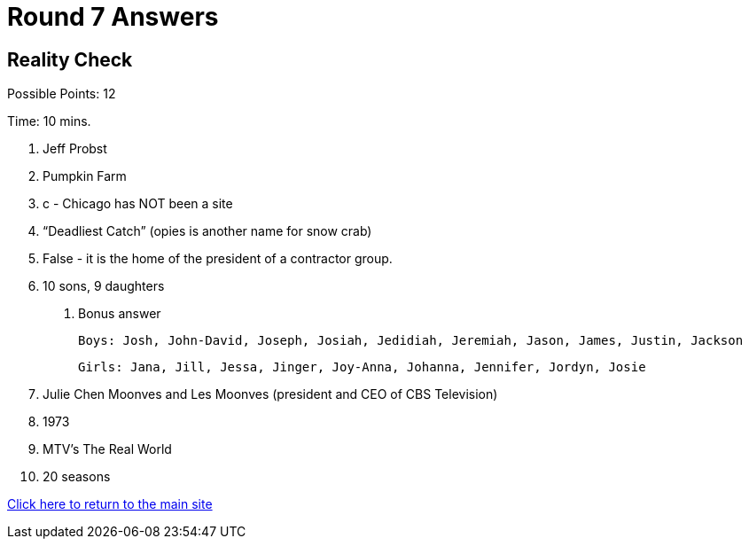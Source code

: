 = Round 7 Answers

== Reality Check

Possible Points: 12

Time: 10 mins.

1. Jeff Probst

2. Pumpkin Farm

3. c - Chicago has NOT been a site

4. “Deadliest Catch” (opies is another name for snow crab)

5. False - it is the home of the president of a contractor group.

6. 10 sons, 9 daughters
    
    a. Bonus answer
            
        Boys: Josh, John-David, Joseph, Josiah, Jedidiah, Jeremiah, Jason, James, Justin, Jackson
            
        Girls: Jana, Jill, Jessa, Jinger, Joy-Anna, Johanna, Jennifer, Jordyn, Josie

7. Julie Chen Moonves and Les Moonves (president and CEO of CBS Television)

8. 1973

9. MTV’s The Real World

10. 20 seasons

link:../../../index.html[Click here to return to the main site]
